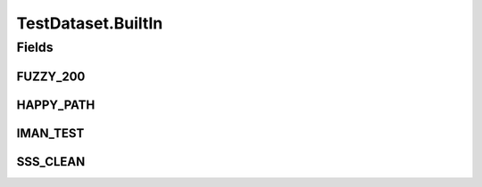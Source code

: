 TestDataset.BuiltIn
===================

.. java:package:: es.thinkingmachin.linksight.imatch.matcher.dataset
   :noindex:

.. java:type:: public static class BuiltIn
   :outertype: TestDataset

   This class instantiates test dataset objects to be processed.

Fields
------
FUZZY_200
^^^^^^^^^

.. java:field:: public static TestDataset FUZZY_200
   :outertype: TestDataset.BuiltIn

HAPPY_PATH
^^^^^^^^^^

.. java:field:: public static TestDataset HAPPY_PATH
   :outertype: TestDataset.BuiltIn

IMAN_TEST
^^^^^^^^^

.. java:field:: public static TestDataset IMAN_TEST
   :outertype: TestDataset.BuiltIn

SSS_CLEAN
^^^^^^^^^

.. java:field:: public static TestDataset SSS_CLEAN
   :outertype: TestDataset.BuiltIn

